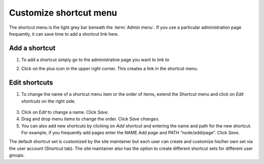Customize shortcut menu
=======================

The shortcut menu is the light grey bar beneath the :term:`Admin menu`. 
If you use a particular administration page frequently, it can save time to add
a shortcut link here.

.. figure:: /_static/ShortcutMenu2.jpg


Add a shortcut
~~~~~~~~~~~~~~

1. To add a shortcut simply go to the administrative page you want to link to

2. Click on the plus icon in the upper right corner. This creates a link in the shortcut menu.

    .. figure:: /_static/AdminShortcuts.jpg


Edit shortcuts
~~~~~~~~~~~~~~

1. To change the name of a shortcut menu item or the order of items, extend the Shortcut menu and click on *Edit shortcuts* on the right side.

    .. figure:: /_static/AdminShortcuts2.jpg

3.  Click on *Edit* to change a name. Click *Save*.

4.  Drag and drop menu items to change the order. Click *Save changes*.

5.  You can also add new shortcuts by clicking on *Add shortcut* and entering the name and path for the new shortcut. For example, if you frequently add pages enter the NAME *Add page* and PATH “node/add/page”. Click *Save*.

The default shortcut set is customized by the site maintainer but each user can create and customize his/her own set via the user account (Shortcut tab). The site maintainer also has the option to create different shortcut sets for different user groups.
